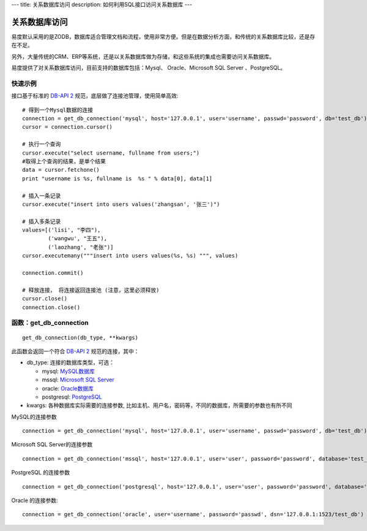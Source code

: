 ---
title: 关系数据库访问
description: 如何利用SQL接口访问关系数据库
---

===========================
关系数据库访问
===========================

易度默认采用的是ZODB，数据库适合管理文档和流程，使用非常方便。但是在数据分析方面，和传统的关系数据库比较，还是存在不足。

另外，大量传统的CRM、ERP等系统，还是以关系数据库做为存储，和这些系统的集成也需要访问关系数据库。

易度提供了对关系数据库访问，目前支持的数据库包括：Mysql、 Oracle、Microsoft SQL Server 、PostgreSQL。

快速示例
=====================
接口基于标准的  `DB-API 2 <http://www.python.org/dev/peps/pep-0249/>`_ 规范，底层做了连接池管理，使用简单高效::

    # 得到一个Mysql数据的连接
    connection = get_db_connection('mysql', host='127.0.0.1', user='username', passwd='password', db='test_db')
    cursor = connection.cursor()
 
    # 执行一个查询
    cursor.execute("select username, fullname from users;")
    #取得上个查询的结果，是单个结果
    data = cursor.fetchone()
    print "username is %s, fullname is  %s " % data[0], data[1]

    # 插入一条记录
    cursor.execute("insert into users values('zhangsan', '张三')")

    # 插入多条记录
    values=[('lisi', "李四"), 
            ('wangwu', "王五"), 
            ('laozhang', "老张")]       
    cursor.executemany("""insert into users values(%s, %s) """, values)

    connection.commit()
 
    # 释放连接， 将连接返回连接池 (注意，这里必须释放)
    cursor.close()
    connection.close()

函数：get_db_connection
================================
::

   get_db_connection(db_type, **kwargs)

此函数会返回一个符合 `DB-API 2 <http://www.python.org/dev/peps/pep-0249/>`_ 规范的连接，其中：

- db_type:  连接的数据库类型，可选：

  - mysql: `MySQL数据库 <https://pypi.python.org/pypi/MySQL-python>`_
  - mssql: `Microsoft SQL Server <https://code.google.com/p/pymssql/wiki/PymssqlExamples>`_  
  - oracle: `Oracle数据库 <http://cx-oracle.sourceforge.net/html/module.html>`_ 
  - postgresql: `PostgreSQL <http://www.pygresql.org/readme.html>`_ 

- kwargs: 各种数据库实际需要的连接参数, 比如主机、用户名，密码等，不同的数据库，所需要的参数也有所不同

MySQL的连接参数 ::

    connection = get_db_connection('mysql', host='127.0.0.1', user='username', passwd='password', db='test_db')

Microsoft SQL Server的连接参数 ::

     connection = get_db_connection('mssql', host='127.0.0.1', user='user', password='password', database='test_db')

PostgreSQL 的连接参数 ::
 
     connection = get_db_connection('postgresql', host='127.0.0.1', user='user', password='password', database='test_db)
 
Oracle 的连接参数::

     connection = get_db_connection('oracle', user='username', password='passwd', dsn='127.0.0.1:1523/test_db')


